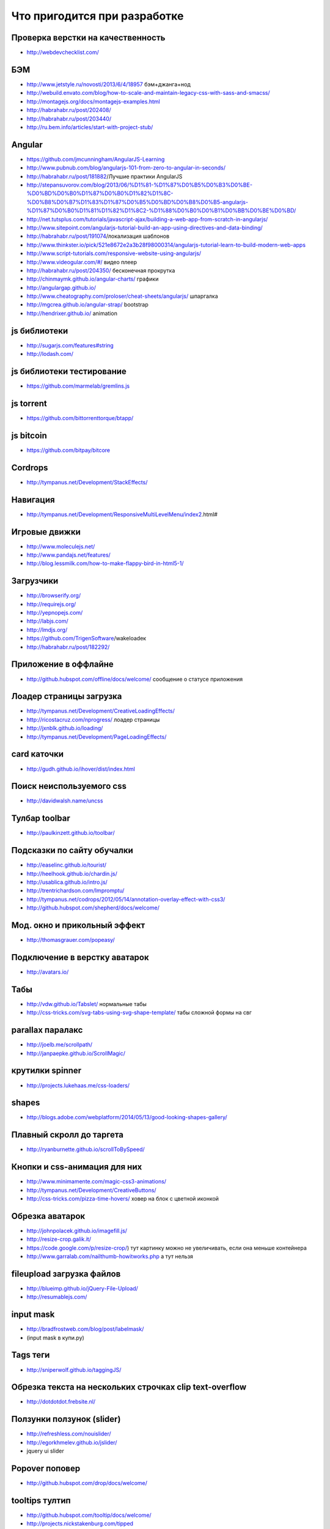 Что пригодится при разработке
=============================


Проверка верстки на качественность
----------------------------------

+ http://webdevchecklist.com/

БЭМ
---
+ http://www.jetstyle.ru/novosti/2013/6/4/18957 бэм+джанга+нод
+ http://webuild.envato.com/blog/how-to-scale-and-maintain-legacy-css-with-sass-and-smacss/
+ http://montagejs.org/docs/montagejs-examples.html
+ http://habrahabr.ru/post/202408/
+ http://habrahabr.ru/post/203440/
+ http://ru.bem.info/articles/start-with-project-stub/ 


Angular 
-------
+ https://github.com/jmcunningham/AngularJS-Learning
+ http://www.pubnub.com/blog/angularjs-101-from-zero-to-angular-in-seconds/ 
+ http://habrahabr.ru/post/181882/Лучшие практики AngularJS
+ http://stepansuvorov.com/blog/2013/06/%D1%81-%D1%87%D0%B5%D0%B3%D0%BE-%D0%BD%D0%B0%D1%87%D0%B0%D1%82%D1%8C-%D0%B8%D0%B7%D1%83%D1%87%D0%B5%D0%BD%D0%B8%D0%B5-angularjs-%D1%87%D0%B0%D1%81%D1%82%D1%8C2-%D1%88%D0%B0%D0%B1%D0%BB%D0%BE%D0%BD/
+ http://net.tutsplus.com/tutorials/javascript-ajax/building-a-web-app-from-scratch-in-angularjs/
+ http://www.sitepoint.com/angularjs-tutorial-build-an-app-using-directives-and-data-binding/
+ http://habrahabr.ru/post/191074/локализация шаблонов
+ http://www.thinkster.io/pick/521e8672e2a3b28f98000314/angularjs-tutorial-learn-to-build-modern-web-apps
+ http://www.script-tutorials.com/responsive-website-using-angularjs/
+ http://www.videogular.com/#/ видео плеер
+ http://habrahabr.ru/post/204350/ бесконечная прокрутка
+ http://chinmaymk.github.io/angular-charts/ графики 
+ http://angulargap.github.io/
+ http://www.cheatography.com/proloser/cheat-sheets/angularjs/ шпаргалка
+ http://mgcrea.github.io/angular-strap/ bootstrap
+ http://hendrixer.github.io/ animation


js библиотеки
-------------

+ http://sugarjs.com/features#string
+ http://lodash.com/ 

js библиотеки тестирование
--------------------------

+ https://github.com/marmelab/gremlins.js

js torrent
----------

+ https://github.com/bittorrenttorque/btapp/

js bitcoin
----------

+ https://github.com/bitpay/bitcore 
Cordrops
--------

+ http://tympanus.net/Development/StackEffects/ 

Навигация
---------

+ http://tympanus.net/Development/ResponsiveMultiLevelMenu/index2.html# 

Игровые движки
--------------

+ http://www.moleculejs.net/
+ http://www.pandajs.net/features/
+ http://blog.lessmilk.com/how-to-make-flappy-bird-in-html5-1/


Загрузчики
----------

+ http://browserify.org/
+ http://requirejs.org/
+ http://yepnopejs.com/
+ http://labjs.com/
+ http://lmdjs.org/
+ https://github.com/TrigenSoftware/wakeloadeк
+ http://habrahabr.ru/post/182292/


Приложение в оффлайне
---------------------

+ http://github.hubspot.com/offline/docs/welcome/ сообщение о статусе приложения


Лоадер страницы загрузка
------------------------

+ http://tympanus.net/Development/CreativeLoadingEffects/
+ http://ricostacruz.com/nprogress/ лоадер страницы
+ http://jxnblk.github.io/loading/
+ http://tympanus.net/Development/PageLoadingEffects/ 


card каточки
------------

+ http://gudh.github.io/ihover/dist/index.html 


Поиск неиспользуемого css
-------------------------

+ http://davidwalsh.name/uncss 


Тулбар toolbar
--------------

+ http://paulkinzett.github.io/toolbar/


Подсказки по сайту обучалки
---------------------------

+ http://easelinc.github.io/tourist/
+ http://heelhook.github.io/chardin.js/
+ http://usablica.github.io/intro.js/
+ http://trentrichardson.com/Impromptu/ 
+ http://tympanus.net/codrops/2012/05/14/annotation-overlay-effect-with-css3/ 
+ http://github.hubspot.com/shepherd/docs/welcome/ 


Мод. окно и прикольный эффект
-----------------------------

+ http://thomasgrauer.com/popeasy/


Подключение в верстку аватарок
------------------------------

+ http://avatars.io/


Табы
----

+ http://vdw.github.io/Tabslet/ нормальные табы
+ http://css-tricks.com/svg-tabs-using-svg-shape-template/ табы сложной формы на свг


parallax паралакс
-----------------

+ http://joelb.me/scrollpath/
+ http://janpaepke.github.io/ScrollMagic/ 


крутилки spinner
----------------

+ http://projects.lukehaas.me/css-loaders/ 


shapes
------

+ http://blogs.adobe.com/webplatform/2014/05/13/good-looking-shapes-gallery/


Плавный скролл до таргета
-------------------------

+ http://ryanburnette.github.io/scrollToBySpeed/ 


Кнопки и css-анимация для них
-----------------------------

+ http://www.minimamente.com/magic-css3-animations/
+ http://tympanus.net/Development/CreativeButtons/
+ http://css-tricks.com/pizza-time-hovers/ ховер на блок с цветной иконкой


Обрезка аватарок
----------------

+ http://johnpolacek.github.io/imagefill.js/
+ http://resize-crop.galik.it/
+ https://code.google.com/p/resize-crop/) тут картинку можно не увеличивать, если она меньше контейнера
+ http://www.garralab.com/nailthumb-howitworks.php а тут нельзя


fileupload загрузка файлов
--------------------------

+ http://blueimp.github.io/jQuery-File-Upload/

+ http://resumablejs.com/


input mask
----------

+ http://bradfrostweb.com/blog/post/labelmask/ 
+ (input mask в купи.ру)


Tags теги
---------

+ http://sniperwolf.github.io/taggingJS/


Обрезка текста на нескольких строчках clip text-overflow
--------------------------------------------------------

+ http://dotdotdot.frebsite.nl/


Ползунки ползунок (slider)
--------------------------

+ http://refreshless.com/nouislider/ 
+ http://egorkhmelev.github.io/jslider/
+ jquery ui slider


Popover поповер
---------------

+ http://github.hubspot.com/drop/docs/welcome/ 


tooltips тултип
---------------

+ http://github.hubspot.com/tooltip/docs/welcome/
+ http://projects.nickstakenburg.com/tipped 
+ http://www.opentip.org/ 


Уведомления nofity
------------------

+ http://sciactive.com/pnotify/ 
+ http://tympanus.net/Development/NotificationStyles/index.html

Графы
-----

+ http://sigmajs.org/examples.html
+ https://github.com/cytoscape/cytoscape.js
+ https://github.com/mbostock/d3/wiki/Gallery и графы и графики
+ http://visjs.org/ 

timeline
--------

+ http://visjs.org/ 


Графики
-------

+ http://fastly.github.io/epoch/ 
+ http://dunxrion.github.io/aristochart/
+ http://www.flotcharts.org/
+ https://github.com/DmitryBaranovskiy/g.raphael/
+ http://code.shutterstock.com/rickshaw/examples/
+ http://www.oesmith.co.uk/morris.js/
+ http://g.raphaeljs.com/
+ http://dunxrion.github.io/aristochart/
+ http://d3js.org/
+ http://www.highcharts.com/
+ http://zurb.com/playground/pizza-amore-charts-and-graphs 


Иконки icons
------------

поиск по коллекциям

+ http://www.flaticon.com/
+ https://www.iconfinder.com/
+ http://icomoon.io/app/#/select
+ http://fontawesome.io/icons/


Шрифты
------

иконочные шрифты

+ http://fontastic.me
+ http://kerningjs.com/ полное управление глифами в тексте

icomoon
+ http://sassline.com/ baseline
+ http://tympanus.net/Tutorials/TexturedText/index3.html градиенты и текстуры поверх текста

создание шрифтов
+ http://www.singsys.com/blog/free-tools-to-make-your-own-font/ 
+ http://glyphrstudio.com/ 

тень к тексту 
+ http://bigspaceship.github.io/shine.js/ 


Масштабирование текстов
-----------------------

+ http://simplefocus.com/flowtype/


Кнопки
------

+ http://alexwolfe.github.io


Сетки
-----

+ http://neat.bourbon.io/ 
+ http://jeet.gs/ 

Сетки по-типу масонри masonry masonri
+ http://masonjs.com/
+ http://ed-lea.github.io/jquery-collagePlus/
+ http://collageplus.edlea.com/ только картинки, разные эффекты
+ http://salvattore.com/
+ http://akoenig.github.io/angular-deckgrid/#/ на angular
+ http://brunjo.github.io/rowGrid.js/ 
+ http://demosthenes.info/blog/844/Easy-Masonry-Layout-With-Flexbox на flexbox


css-анимация
------------

+ http://adamschwartz.co/magic-of-css/chapters/6-transitions/ туториал анимация
+ https://github.com/h5bp/Effeckt.css мега-библиотека, анимация + боковое меню
+ http://lazylinepainter.info/ рисует поэтапно svg картинку
+ http://wellcaffeinated.net/PhysicsJS/examples/showcase.html#demo-8 физика
+ http://a-jie.github.io/Agile/ js to css3
+ http://elrumordelaluz.github.io/csshake/#1 
+ https://github.com/nosir/obelisk.js кубики


Полифилы
--------

+ https://github.com/Modernizr/Modernizr/wiki/HTML5-Cross-browser-Polyfills список всех существующих полифилов
+ http://selectivizr.com/
+ http://modernizr.com/


affix аффиксы
-------------

+ http://bigspotteddog.github.io/ScrollToFixed/ + http://www.thepetedesign.com/demos/autofix_demo.html + http://leafo.net/sticky-kit/ + http://dropthebit.com/demos/stickyfloat/stickyfloat.html + http://yckart.github.io/jquery.fixer.js/+ http://www.directlyrics.com/code/lockfixed/demo.html+ http://webpop.github.io/jquery.pin/+ навороченное решение Марка в купи.ру


Карты map
---------

+ http://bashooka.com/coding/powerful-jquery-image-map-plugins/


Текстария на весь экран 
-----------------------

+ http://usablica.github.io/widearea/


3d
--

+ http://jdan.github.io/isomer/ 
+ http://seenjs.io/demo-multi-views.html 3d to svg


youtube
-------

+ http://codepen.io/mike-zarandona/full/FELxi/ pretty


Валидация
---------

+ http://parsleyjs.org/ rails и django
+ http://reactiveraven.github.io/jqBootstrapValidation/ для bootstrap
+ http://foundation.zurb.com/docs/components/abide.html для zurb
+ https://github.com/posabsolute/jQuery-Validation-Engine


Микроразметка
-------------

+ http://webmaster.yandex.ru/microtest.xml валидатор
+ https://www.google.com/webmasters/markup-helper/u/0/ выбрать блоки прямо на сайте классные сайты по верстке:
+ http://tympanus.net/codrops/
+ http://designshack.net


Картинка в шапке на всю ширину и высоту
---------------------------------------

+ http://sixrevisions.com/css/responsive-background-image/ на css
+ с помощью fotorama + 100vh


Просмотр больших изображений
----------------------------

+ http://tholman.com/intense-images/ 


iframe
------

+ http://npr.github.io/responsiveiframe/


Формы
-----

+ http://kumailht.com/gridforms/ форма в стиле бланка


Ссылки
------

+ http://tympanus.net/Development/CreativeLinkEffects/#cl-effect-1


Левая колонка
-------------

+ http://tympanus.net/Development/SidebarTransitions/
+ http://tympanus.net/Development/MultiLevelPushMenu/index.html# многоуровневое меню
+ http://www.benplum.com/formstone/naver/ очень минималистично


Определение цвета, проверка фона на черный или белый
----------------------------------------------------

+ http://www.jquery4u.com/plugins/4-detect-darklight-background-jquery-plugins/ 
+ https://github.com/kennethcachia/Background-Check
+ http://qrohlf.com/trianglify/  — JS библиотека для генерации абстрактного геометрического фона в SVG и CSS


Модальные окна
--------------

+ http://tympanus.net/Development/ModalWindowEffects/


ADD TO HOME SCREEN
------------------

+ https://github.com/cubiq/add-to-homescreen


Документация для сайта
----------------------

+ https://github.com/justinwalsh/daux.io
+ http://trulia.github.io/hologram/


sass библиотеки
---------------

+ http://bourbon.io/
+ inuit


css фреймворки
--------------

+ http://thoughtbot.github.io/refills/ sass, независимые модули, красивые элементы
+ http://getuikit.com
+ http://semantic-ui.com/ 


Мобильные фреймворки
--------------------

+ http://jaunesarmiento.me/fries/#action-bars интерфейс андроида
+ http://goratchet.com/
+ http://rad-js.com/documentation/ 


SVG
----

svg библиотеки

+ http://snapsvg.io/
+ http://www.svgjs.com/
+ http://raphaeljs.com/

svg иконки реализация

+ http://www.pencilscoop.com/2014/04/injecting-svg-with-javascript/

Как упаковывать svg

+ http://www.sitepoint.com/designers-guide-working-with-svg/ 

SVG в шрифт 

+ http://iconvau.lt/
+ http://css-tricks.com/web-audio-api-sound-on-hover/ добавление звука при наведении
+ http://tympanus.net/Development/IconHoverEffects/ классная анимация ширфтовых иконок при ховере


zoom зум
--------

+ http://mark-rolich.github.io/Magnifier.js/ 
+ https://github.com/mark-rolich/Event.js
+ http://www.codeforest.net/jquery-zoom-plugin-cloud-zoom
+ http://www.professorcloud.com/mainsite/cloud-zoom-test.htm на главной странице есть еще зумы
+ http://www.unpezvivo.com/proyectos/codecanyon/zoomer/samples/01_dark_sample/index.html
+ http://www.unpezvivo.com/proyectos/codecanyon/zoomer/samples/02_light_sample/index.html#!prettyPhoto
+ http://codecanyon.net/item/epic-image-zoom/full_screen_preview/264395?ref=janecross
+ http://codecanyon.net/item/imagezoom-responsive-jquery-image-zoom-plugin/full_screen_preview/4805256?ref=janecross
+ http://codecanyon.net/item/zoome-jquery-image-zoom-effect-plugin/full_screen_preview/2973067?ref=janecross
+ http://codecanyon.net/item/jquery-image-zoom-and-panning-plugin/full_screen_preview/165313?ref=janecross
+ http://www.elevateweb.co.uk/image-zoom/examples
+ http://zoomsl.tw1.ru/example/
+ http://www.ajax-zoom.com/examples/example32.php
+ http://www.mind-projects.it/projects/jqzoom/demos.php#demo1 


offcanvas
---------

+ http://tympanus.net/Development/OffCanvasMenuEffects/cornermorph.html - зурбовский


Действия на освещенность
------------------------

+ http://habrahabr.ru/post/216375/


Движение
--------

+ https://github.com/VodkaBears/MotionDetector.js 


Для vrussia.ru
--------------
+ своя карта 
    http://www.neveldo.fr/mapael/
+ своя карта 
    http://kartograph.org/ 


Для klava.org
-------------

+ https://github.com/sniperwolf/taggingJS 
+ http://tympanus.net/Development/OffCanvasMenuEffects/cornermorph.html 


Для тренажера nitro
-------------------

+ http://dropthebit.com/demos/fancy_input/fancyInput.html


User-тестирование
-----------------

+ http://peek.usertesting.com/ 


Капча capcha
------------

+ https://www.google.com/recaptcha/intro/index.html


Редактирование текста
---------------------

+ http://toopay.github.io/bootstrap-markdown/


Генерация дат
-------------

+ http://habrahabr.ru/post/204162/


Работа со временем time
-----------------------

+ http://momentjs.com/ 


Материалы для nq на dribbble.com
--------------------------------

+ http://dribbble.com/shots/1164858-CSS-Icons
+ http://dribbble.com/shots/759335-Gauge-Needles-psd
+ http://dribbble.com/shots/799903-Levels-psd
+ http://dribbble.com/shots/552072-App-Icon
+ http://dribbble.com/shots/714519-GymVisits-Home
+ http://dribbble.com/shots/1011326-Volvo-Cars-Official-Playoff
+ http://dribbble.com/shots/746829-Why-Speedometer-Design-Works
+ http://dribbble.com/shots/707265-Credit-card-form ввод данных крединтной карты
+ http://dribbble.com/shots/692941-Icons тематические иконки (спидометр, колеса)
+ http://dribbble.com/shots/1011326-Volvo-Cars-Official-Playoff
+Тачки
    http://dribbble.com/shots/228352-cross-country
    http://dribbble.com/shots/130389-Car-icons-for-Autokadabra-ru


Плавно появляющийся текст
-------------------------

+ http://jsbin.com/ogevob/1/edit
+ http://jsbin.com/opihux/2/edit


Главная
-------

+ http://nettuts.s3.amazonaws.com/127_iNETTUTS/demo/index.html
+ http://gridster.net/
+ http://mcpants.github.io/jquery.shapeshift/ альтернатива


Приборная панель
----------------

+ jQuery Knob
    http://anthonyterrien.com/knob/
+ https://github.com/nostalgiaz/donuts спидометр
+ http://ahrengot.com/playground/tweenmax-examples/counter/ изменение значения числа с изменяющейся скоростью 
клавиатурные сочетания
горячие сочетания на сайте
+ http://keithcirkel.co.uk/jwerty/

+ http://dmauro.github.io/Keypress/ обработка нажатий
+Keyboard
+Mousetrap
+Keypress
+konami.js
+Keys.js
+keymage.js
+ http://www.impressivewebs.com/questionmark-js-shortcut-keys-displayed/ список горячих сочетаний на сайте


Векторные иконки пластиковых карточек
-------------------------------------

+ http://lovicons.com/icons/item/payment-card-glyphs-icon-set.html для tenerife land
+ http://tympanus.net/Development/AnimatedResponsiveImageGrid/index3.html для мобильной версии
+ https://github.com/ftlabs/fastclick убирает ожидание двойного клика конвертер всего во все
+ https://cloudconvert.org/formats

Проверка текста на лишние слова
-------------------------------

+ http://test-the-text.ru/

Цветовая схема сайта (можно использовать для подвала)
-----------------------------------------------------

+ http://colorpalettes.gerlandopiro.com/ карты
+ http://map-icons.com/ иконки для карт
+ http://googlemapbuilder.mynameisdonald.com/ цветовые схемы для карт

morphining
----------

+ http://tympanus.net/Development/ButtonComponentMorph/index.html


utf-8
-----

+ http://www.utf8icons.com/


Локализация проектов
--------------------

+ https://crowdin.net/page/in-action
+ https://webtranslateit.com/en
+ http://habrahabr.ru/company/alconost/blog/214567/
+ https://www.transifex.com/projects/p/bitbucket/


Базы с правдоподобными данными
------------------------------

+ http://randomuser.me/ пользовательские данные (фото)


holder
------

+ http://imsky.github.io/holder/ визуальные редакторы верстки
+ https://jetstrap.com/ 


Праздники
---------

НГ
+ http://tutsplus.github.io/how-to-animate-festive-svg-icons-with-css/all.html


Консольные утилиты
------------------

+ http://nodegh.io/ 
+ heroku toolkit


Валидаторы
----------

+ http://themecheck.org/ wordpress joomla


Графика
-------

+ https://github.com/marvelapp/devices.css мобильные устройства на css


Работа с psd макетами
---------------------

+ http://avocode.com/ жду этот кроссплатформенный инструмент


Вставить картинку в iphone, рекламный щит
-----------------------------------------

+ https://placeit.net 


Показать макет
--------------

+ http://suenot.conjure.io/ 


Обзор шрифтов 
-------------

+ http://www.webdesignerdepot.com/2014/05/101-essential-free-fonts-for-web-designers/ 


Название цвета на английском
----------------------------

+ http://chir.ag/projects/name-that-color/#999999 
